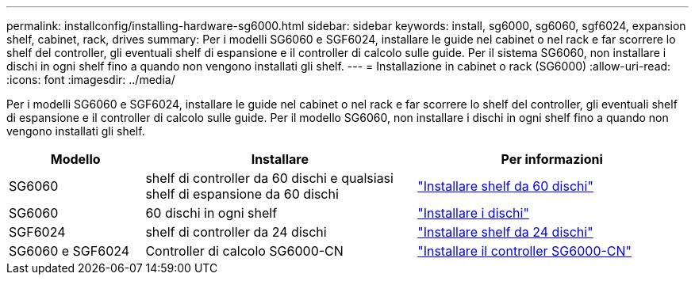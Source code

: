 ---
permalink: installconfig/installing-hardware-sg6000.html 
sidebar: sidebar 
keywords: install, sg6000, sg6060, sgf6024, expansion shelf, cabinet, rack, drives 
summary: Per i modelli SG6060 e SGF6024, installare le guide nel cabinet o nel rack e far scorrere lo shelf del controller, gli eventuali shelf di espansione e il controller di calcolo sulle guide. Per il sistema SG6060, non installare i dischi in ogni shelf fino a quando non vengono installati gli shelf. 
---
= Installazione in cabinet o rack (SG6000)
:allow-uri-read: 
:icons: font
:imagesdir: ../media/


[role="lead"]
Per i modelli SG6060 e SGF6024, installare le guide nel cabinet o nel rack e far scorrere lo shelf del controller, gli eventuali shelf di espansione e il controller di calcolo sulle guide. Per il modello SG6060, non installare i dischi in ogni shelf fino a quando non vengono installati gli shelf.

[cols="1a,2a,2a"]
|===
| Modello | Installare | Per informazioni 


 a| 
SG6060
 a| 
shelf di controller da 60 dischi e qualsiasi shelf di espansione da 60 dischi
 a| 
link:sg6060-installing-60-drive-shelves-into-cabinet-or-rack.html["Installare shelf da 60 dischi"]



 a| 
SG6060
 a| 
60 dischi in ogni shelf
 a| 
link:sg6060-installing-drives.html["Installare i dischi"]



 a| 
SGF6024
 a| 
shelf di controller da 24 dischi
 a| 
link:sgf6024-installing-24-drive-shelves-into-cabinet-or-rack.html["Installare shelf da 24 dischi"]



 a| 
SG6060 e SGF6024
 a| 
Controller di calcolo SG6000-CN
 a| 
link:sg6000-cn-installing-into-cabinet-or-rack.html["Installare il controller SG6000-CN"]

|===